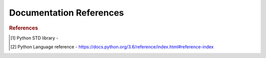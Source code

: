 .. _doc:

==============
Documentation References
==============

.. contents:: :local:

.. raw:: html
   
   <img src="https://www.google.com/s2/favicons?domain=https://docs.python.org/3.6/reference/index.html" style="position:relative;top:10px"><a href="https://docs.python.org/3.6/library/index.html">&nbsp;&nbsp;PYTHON Standard library A</a><br>
   <img src="https://www.google.com/s2/favicons?domain=https://docs.python.org/3.6/reference/index.html#reference-index" style="position:relative;top:10px"><a href="https://docs.python.org/3.6/reference/index.html#reference-index">&nbsp;&nbsp;PYTHON Language reference</a><br>
   <img src="https://www.google.com/s2/favicons?domain=https://docs.scipy.org/doc/numpy/" style="position:relative;top:10px"><a href="https://docs.scipy.org/doc/numpy/">&nbsp;&nbsp;NUMPY/SCIPY Docs</a><br>
   <img src="https://www.google.com/s2/favicons?domain=https://pandas.pydata.org/pandas-docs/stable/whatsnew.html" style="position:relative;top:10px"><a href="https://pandas.pydata.org/pandas-docs/stable/whatsnew.html">&nbsp;&nbsp;PANDAS Docs</a><br>
   <img src="https://www.google.com/s2/favicons?domain=https://matplotlib.org/contents.html" style="position:relative;top:10px"><a href="https://matplotlib.org/contents.html">&nbsp;&nbsp;MATPLOTLIB Docs</a><br>
   <img src="https://www.google.com/s2/favicons?domain=https://seaborn.pydata.org/tutorial.html" style="position:relative;top:10px"><a href="https://seaborn.pydata.org/tutorial.html">&nbsp;&nbsp;SEABORN Docs</a><br>
   <img src="https://www.google.com/s2/favicons?domain=http://scikit-learn.org/stable/documentation.html" style="position:relative;top:10px"><a href="http://scikit-learn.org/stable/documentation.html">&nbsp;&nbsp;SCI-KIT Learn Docs</a><br>
   
   
   
   
   
.. rubric:: References

.. [1] Python STD library - 
.. [2] Python Language reference - https://docs.python.org/3.6/reference/index.html#reference-index
